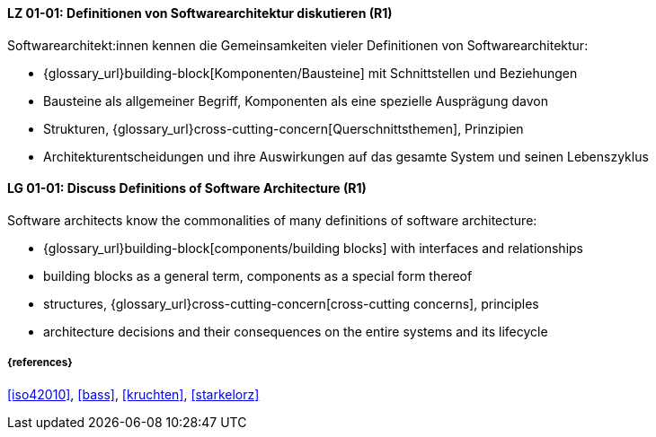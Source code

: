 // tag::DE[]
[[LG-01-01]]
==== LZ 01-01: Definitionen von Softwarearchitektur diskutieren (R1)

Softwarearchitekt:innen kennen die Gemeinsamkeiten vieler Definitionen von Softwarearchitektur:

* {glossary_url}building-block[Komponenten/Bausteine] mit Schnittstellen und Beziehungen
* Bausteine als allgemeiner Begriff, Komponenten als eine spezielle Ausprägung davon
* Strukturen, {glossary_url}cross-cutting-concern[Querschnittsthemen], Prinzipien
* Architekturentscheidungen und ihre Auswirkungen auf das gesamte System und
  seinen Lebenszyklus

// end::DE[]

// tag::EN[]
[[LG-01-01]]
==== LG 01-01: Discuss Definitions of Software Architecture (R1)

Software architects know the commonalities of many definitions of software architecture:

* {glossary_url}building-block[components/building blocks] with interfaces and relationships
* building blocks as a general term, components as a special form thereof
* structures, {glossary_url}cross-cutting-concern[cross-cutting concerns], principles
* architecture decisions and their consequences on the entire systems and its lifecycle

// end::EN[]

===== {references}
<<iso42010>>, <<bass>>, <<kruchten>>, <<starkelorz>>

